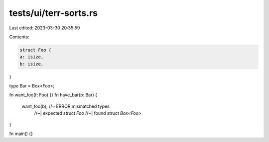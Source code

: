 tests/ui/terr-sorts.rs
======================

Last edited: 2023-03-30 20:35:59

Contents:

.. code-block:: rs

    struct Foo {
    a: isize,
    b: isize,
}

type Bar = Box<Foo>;

fn want_foo(f: Foo) {}
fn have_bar(b: Bar) {
    want_foo(b); //~  ERROR mismatched types
                 //~| expected struct `Foo`
                 //~| found struct `Box<Foo>`
}

fn main() {}


